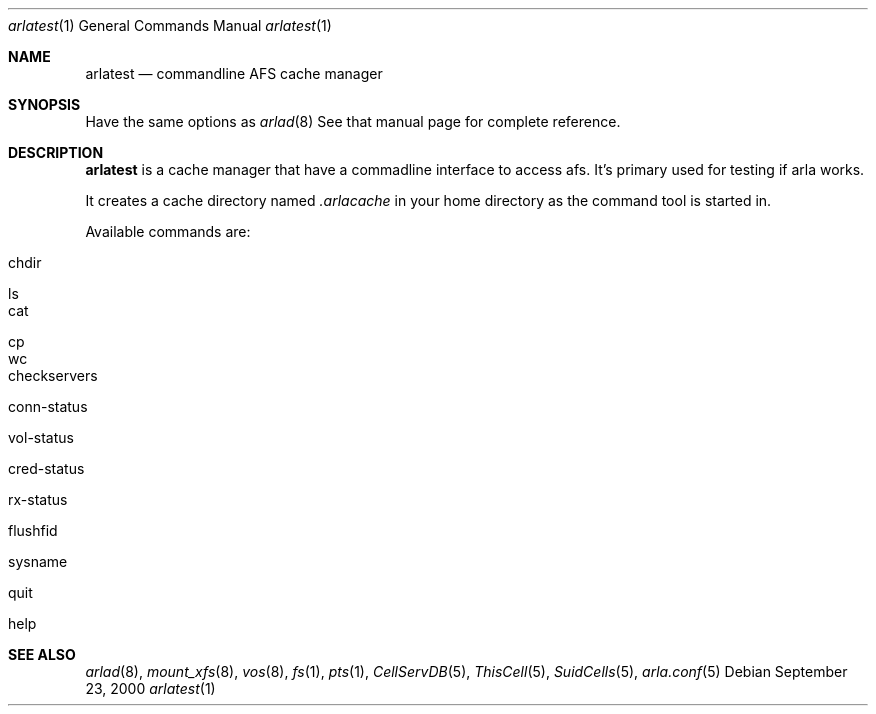 .\"	$KTH: arla-cli.8,v 1.2 2000/09/28 03:49:45 lha Exp $
.Dd September 23, 2000
.Dt arlatest 1
.Os
.Sh NAME
.Nm arlatest
.Nd commandline AFS cache manager
.Sh SYNOPSIS
Have the same options as
.Xr arlad 8
See that manual page for complete reference.
.Sh DESCRIPTION
.Nm
is a cache manager that have a commadline interface to access afs.
It's primary used for testing if arla works.
.Pp
It creates a cache directory named 
.Pa .arlacache
in your home directory as the command tool is started in.
.Pp
Available commands are:
.Bl -tag -width 15
.It chdir
.It ls
.It cat
.It cp
.It wc
.It checkservers
.It conn-status
.It vol-status
.It cred-status
.It rx-status
.It flushfid
.It sysname
.It quit
.It help
.El
.Sh SEE ALSO
.Xr arlad 8 ,
.Xr mount_xfs 8 ,
.Xr vos 8 ,
.Xr fs 1 ,
.Xr pts 1 ,
.Xr CellServDB 5 ,
.Xr ThisCell 5 ,
.Xr SuidCells 5 ,
.Xr arla.conf 5
